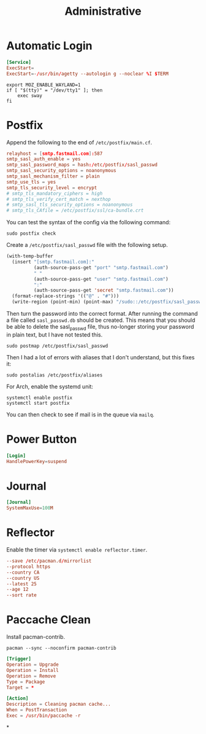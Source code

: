 #+title: Administrative

* Automatic Login
#+begin_src conf :tangle (if (eq system-type 'gnu/linux) "/sudo::/etc/systemd/system/getty@tty1.service.d/override.conf" "no") :comments no
  [Service]
  ExecStart=
  ExecStart=-/usr/bin/agetty --autologin g --noclear %I $TERM
#+end_src

#+begin_src shell :tangle ~/.bash_profile
  export MOZ_ENABLE_WAYLAND=1
  if [ "$(tty)" = "/dev/tty1" ]; then
      exec sway
  fi
#+end_src
* Postfix
Append the following to the end of ~/etc/postfix/main.cf~.

#+begin_src conf
  relayhost = [smtp.fastmail.com]:587
  smtp_sasl_auth_enable = yes
  smtp_sasl_password_maps = hash:/etc/postfix/sasl_passwd
  smtp_sasl_security_options = noanonymous
  smtp_sasl_mechanism_filter = plain
  smtp_use_tls = yes
  smtp_tls_security_level = encrypt
  # smtp_tls_mandatory_ciphers = high
  # smtp_tls_verify_cert_match = nexthop
  # smtp_sasl_tls_security_options = noanonymous
  # smtp_tls_CAfile = /etc/postfix/ssl/ca-bundle.crt
#+end_src

You can test the syntax of the config via the following command:

#+begin_src shell :dir /sudo:: :results replace
  sudo postfix check
#+end_src

#+results:

Create a ~/etc/postfix/sasl_passwd~ file with the following setup.

#+begin_src emacs-lisp
  (with-temp-buffer
    (insert "[smtp.fastmail.com]:"
            (auth-source-pass-get "port" "smtp.fastmail.com")
            " "
            (auth-source-pass-get "user" "smtp.fastmail.com")
            ":"
            (auth-source-pass-get 'secret "smtp.fastmail.com"))
    (format-replace-strings '(("@" . "#")))
    (write-region (point-min) (point-max) "/sudo::/etc/postfix/sasl_passwd"))
#+end_src

Then turn the password into the correct format. After running the command a file called ~sasl_passwd.db~ should be created. This means that you should be able to delete the sasl_passwd file, thus no-longer storing your password in plain text, but I have not tested this.

#+begin_src shell :dir /sudo:: :results replace
  sudo postmap /etc/postfix/sasl_passwd
#+end_src

#+results:

Then I had a lot of errors with aliases that I don't understand, but this fixes it:

#+begin_src shell :dir /sudo:: :results replace
  sudo postalias /etc/postfix/aliases
#+end_src

#+results:

For Arch, enable the systemd unit:

#+begin_src shell
  systemctl enable postfix
  systemctl start postfix
#+end_src

You can then check to see if mail is in the queue via =mailq=.
* Power Button
#+begin_src conf :tangle (if (eq system-type 'gnu/linux) "/sudo::/etc/systemd/logind.conf.d/10-logind.conf" "no") :comments no
  [Login]
  HandlePowerKey=suspend
#+end_src
* Journal
#+begin_src conf  :tangle (if (eq system-type 'gnu/linux) "/sudo::/etc/systemd/journald.conf.d/00-journal-size.conf" "no") :comments no
  [Journal]
  SystemMaxUse=100M
#+end_src
* Reflector
Enable the timer via =systemctl enable reflector.timer=.

#+begin_src conf :tangle /sudo::/etc/xdg/reflector/reflector.conf :comments no
  --save /etc/pacman.d/mirrorlist
  --protocol https
  --country CA
  --country US
  --latest 25
  --age 12
  --sort rate
#+end_src
* Paccache Clean

Install pacman-contrib.

#+begin_src shell :dir /sudo:: :results replace
  pacman --sync --noconfirm pacman-contrib
#+end_src

#+begin_src conf :tangle /sudo::/etc/pacman.d/hooks/clean_cache.hook
  [Trigger]
  Operation = Upgrade
  Operation = Install
  Operation = Remove
  Type = Package
  Target = *

  [Action]
  Description = Cleaning pacman cache...
  When = PostTransaction
  Exec = /usr/bin/paccache -r
#+end_src

*
